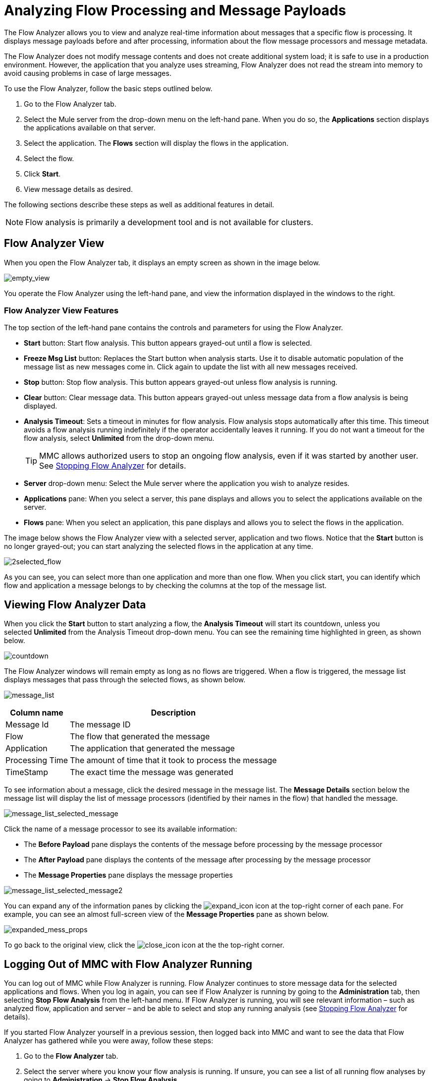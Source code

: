 = Analyzing Flow Processing and Message Payloads
:keywords: mmc, flow processing, debug, payload, monitoring

The Flow Analyzer allows you to view and analyze real-time information about messages that a specific flow is processing. It displays message payloads before and after processing, information about the flow message processors and message metadata. 

The Flow Analyzer does not modify message contents and does not create additional system load; it is safe to use in a production environment. However, the application that you analyze uses streaming, Flow Analyzer does not read the stream into memory to avoid causing problems in case of large messages.

To use the Flow Analyzer, follow the basic steps outlined below.

. Go to the Flow Analyzer tab.
. Select the Mule server from the drop-down menu on the left-hand pane. When you do so, the *Applications* section displays the applications available on that server.
. Select the application. The *Flows* section will display the flows in the application.
. Select the flow.
. Click *Start*.
. View message details as desired.

The following sections describe these steps as well as additional features in detail.

[NOTE]
Flow analysis is primarily a development tool and is not available for clusters.

== Flow Analyzer View

When you open the Flow Analyzer tab, it displays an empty screen as shown in the image below.

image:empty_view.png[empty_view]

You operate the Flow Analyzer using the left-hand pane, and view the information displayed in the windows to the right.

=== Flow Analyzer View Features

The top section of the left-hand pane contains the controls and parameters for using the Flow Analyzer.

* *Start* button: Start flow analysis. This button appears grayed-out until a flow is selected.
* *Freeze Msg List* button: Replaces the Start button when analysis starts. Use it to disable automatic population of the message list as new messages come in. Click again to update the list with all new messages received.
* *Stop* button: Stop flow analysis. This button appears grayed-out unless flow analysis is running.
* *Clear* button: Clear message data. This button appears grayed-out unless message data from a flow analysis is being displayed.
* *Analysis Timeout*: Sets a timeout in minutes for flow analysis. Flow analysis stops automatically after this time. This timeout avoids a flow analysis running indefinitely if the operator accidentally leaves it running. If you do not want a timeout for the flow analysis, select *Unlimited* from the drop-down menu.
+
[TIP]
MMC allows authorized users to stop an ongoing flow analysis, even if it was started by another user. See <<Stopping Flow Analyzer>> for details.
* *Server* drop-down menu: Select the Mule server where the application you wish to analyze resides.
* *Applications* pane: When you select a server, this pane displays and allows you to select the applications available on the server.
* *Flows* pane: When you select an application, this pane displays and allows you to select the flows in the application.

The image below shows the Flow Analyzer view with a selected server, application and two flows. Notice that the *Start* button is no longer grayed-out; you can start analyzing the selected flows in the application at any time.

image:2selected_flow.png[2selected_flow]

As you can see, you can select more than one application and more than one flow. When you click start, you can identify which flow and application a message belongs to by checking the columns at the top of the message list.

== Viewing Flow Analyzer Data

When you click the *Start* button to start analyzing a flow, the *Analysis Timeout* will start its countdown, unless you selected *Unlimited* from the Analysis Timeout drop-down menu. You can see the remaining time highlighted in green, as shown below.

image:countdown.png[countdown]

The Flow Analyzer windows will remain empty as long as no flows are triggered. When a flow is triggered, the message list displays messages that pass through the selected flows, as shown below.

image:message_list.png[message_list]

[%header%autowidth.spread]
|===
|Column name |Description
|Message Id |The message ID
|Flow |The flow that generated the message
|Application |The application that generated the message
|Processing Time |The amount of time that it took to process the message
|TimeStamp |The exact time the message was generated
|===

To see information about a message, click the desired message in the message list. The *Message Details* section below the message list will display the list of message processors (identified by their names in the flow) that handled the message.

image:message_list_selected_message.png[message_list_selected_message]

Click the name of a message processor to see its available information:

* The *Before Payload* pane displays the contents of the message before processing by the message processor
* The *After Payload* pane displays the contents of the message after processing by the message processor
* The *Message Properties* pane displays the message properties

image:message_list_selected_message2.png[message_list_selected_message2]

You can expand any of the information panes by clicking the image:expand_icon.png[expand_icon] icon at the top-right corner of each pane. For example, you can see an almost full-screen view of the *Message Properties* pane as shown below.

image:expanded_mess_props.png[expanded_mess_props]

To go back to the original view, click the image:close_icon.png[close_icon] icon at the the top-right corner.

== Logging Out of MMC with Flow Analyzer Running

You can log out of MMC while Flow Analyzer is running. Flow Analyzer continues to store message data for the selected applications and flows. When you log in again, you can see if Flow Analyzer is running by going to the *Administration* tab, then selecting *Stop Flow Analysis* from the left-hand menu. If Flow Analyzer is running, you will see relevant information – such as analyzed flow, application and server – and be able to select and stop any running analysis (see <<Stopping Flow Analyzer>> for details).

If you started Flow Analyzer yourself in a previous session, then logged back into MMC and want to see the data that Flow Analyzer has gathered while you were away, follow these steps:

. Go to the *Flow Analyzer* tab.
. Select the server where you know your flow analysis is running. If unsure, you can see a list of all running flow analyses by going to *Administration* -> *Stop Flow Analysis*.
. Select the application where you know your flow analysis is running. If unsure, you can see a list of all running flow analyses by going to *Administration* -> *Stop Flow Analysis*.
. When you select the application, any flows that are being analyzed will be displayed in bold, as shown below.
+
image:analyzed_flow.png[analyzed_flow]
+
. The image above indicates that the first two flows are being analyzed. Click the flow whose data you wish to view, then click *Start* to start flow analysis. The *Message List* pane will be populated with all of the message information collected so far by the Flow Analyzer, including any new data gathered while you were logged out of MMC.

== Stopping Flow Analyzer

As stated earlier, Flow Analysis will stop automatically when the specified timeout is reached. If the *Unlimited* option was set for flow analysis timeout, you have to stop flow analysis manually by clicking the *Stop* button on the left-hand pane.

If a user logs out of MMC while Flow Analyzer is running, flow analysis will continue in the user's absence (see the section <<Logging Out of MMC with Flow Analyzer Running>>). The MMC administrative user can stop any running flow analyses, for any server or application. Additionally, a running flow analysis can be stopped by any user granted the `Audit Flows - Admin Functions` permission.

To stop a running flow analysis, follow these steps:

. Go to the *Administration* tab.
. In the left-hand menu, select *Stop Flow Analysis*. MMC displays a list of flows being analyzed, as shown below.
+
image:flows_being_analyzed.png[flows_being_analyzed]
+
. Select the flow(s) that you want to stop analyzing, then click *Stop* in the top-right corner. 

=== Granting User Permissions to Stop Flow Analyzer

If you want to enable an MMC user to stop Flow Analyzer, assign the `Audit Flows - Admin Functions` permission to the user group that the user belongs. Refer to link:/mule-management-console/v/3.6/managing-mmc-users-and-roles[Managing MMC Users and Roles] for details on assigning permissions.

== Viewing Message Payload When Using Streams

If the application that you analyze uses streaming, Flow Analyzer does not read the stream into memory to avoid causing problems in case of large messages. Instead of displaying the message, it displays basic information about the stream type.

However, if your application processes SOAP requests using streams for CXF connectors, you can see the details of a SOAP request with Flow Analyzer. To do so, you need to modify your application to sue an object-to-byte-array transformer so that it does not use a stream for CXF connectors. Doing so enables you to avoid the limitations imposed by streams and memory. An example configuration for an inbound endpoint is shown below; the same configuration also applies to outbound endpoints.

[source, xml, linenums]
----
<object-to-byte-array name="ObjectToByteArray"/>
 
<cxf:inbound-endpoint address="....." transformer-refs="ObjectToByteArray" response-transformer-refs="ObjectToByteArray"/>
----

== See Also

* link:/mule-management-console/v/3.6/tracking-flows[Tracking Flows] provides more information on using the Flows tab and setting up flow tracking, a prerequisite for flow analysis.
* link:/mule-management-console/v/3.6/analyzing-message-flows[Analyzing Message Flows] takes you through using the Flow Analyzer panes in detail.
* link:/mule-management-console/v/3.6/debugging-message-processing[Debugging Message Processing] illustrates the general steps for debugging an application's message processing.
* link:/mule-management-console/v/3.6/debugging-the-loan-broker-example-application[Debugging the Loan Broker Example Application] shows how to use the console Flow Analyzer screen to find an application logic bug.
* link:/mule\-user\-guide/v/3\.6/routers[Using Message Processors to Control Message Flow] provides reference information for the available Mule message processors or routers.
